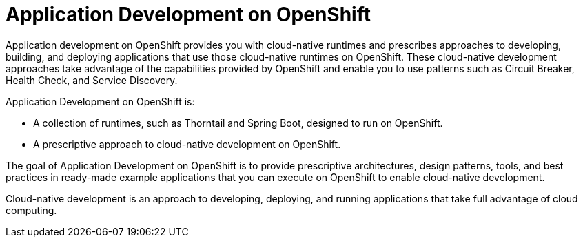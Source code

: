 [id='application-development-on-openshift_{context}']
= Application Development on OpenShift

Application development on OpenShift provides you with cloud-native runtimes and prescribes approaches to developing, building, and deploying applications that use those cloud-native runtimes on OpenShift. These cloud-native development approaches take advantage of the capabilities provided by OpenShift and enable you to use patterns such as Circuit Breaker, Health Check, and Service Discovery.

Application Development on OpenShift is:

* A collection of runtimes, such as Thorntail and Spring Boot, designed to run on OpenShift.
* A prescriptive approach to cloud-native development on OpenShift.

The goal of Application Development on OpenShift is to provide prescriptive architectures, design patterns, tools, and best practices in ready-made example applications that you can execute on OpenShift to enable cloud-native development.

Cloud-native development is an approach to developing, deploying, and running applications that take full advantage of cloud computing.

